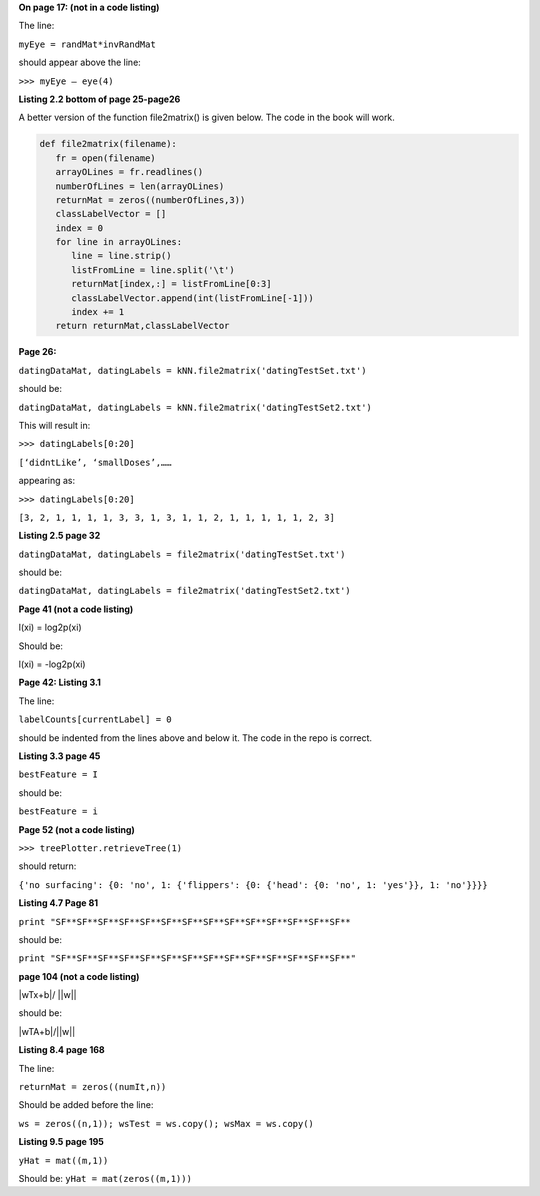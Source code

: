 **On page 17: (not in a code listing)**

The line: 

``myEye = randMat*invRandMat`` 

should appear above the line:

``>>> myEye – eye(4)``


**Listing 2.2 bottom of page 25-page26**

A better version of the function file2matrix() is given below. The code in the book will work.

.. code:: python

   def file2matrix(filename):
      fr = open(filename)
      arrayOLines = fr.readlines()
      numberOfLines = len(arrayOLines)            
      returnMat = zeros((numberOfLines,3))       
      classLabelVector = [] 
      index = 0
      for line in arrayOLines:
         line = line.strip()                     
         listFromLine = line.split('\t')         
         returnMat[index,:] = listFromLine[0:3]  
         classLabelVector.append(int(listFromLine[-1]))
         index += 1
      return returnMat,classLabelVector



**Page 26:**

``datingDataMat, datingLabels = kNN.file2matrix('datingTestSet.txt')``

should be:

``datingDataMat, datingLabels = kNN.file2matrix('datingTestSet2.txt')``

This will result in:

``>>> datingLabels[0:20]``

``[‘didntLike’, ‘smallDoses’,……``

appearing as:

``>>> datingLabels[0:20]``

``[3, 2, 1, 1, 1, 1, 3, 3, 1, 3, 1, 1, 2, 1, 1, 1, 1, 1, 2, 3]``

**Listing 2.5 page 32**

``datingDataMat, datingLabels = file2matrix('datingTestSet.txt')``

should be:

``datingDataMat, datingLabels = file2matrix('datingTestSet2.txt')``

**Page 41 (not a code listing)**

l(xi) = log2p(xi)

Should be:

l(xi) = -log2p(xi)

**Page 42: Listing 3.1**

The line:

``labelCounts[currentLabel] = 0``

should be indented from the lines above and below it.  The code in the repo is correct.



**Listing 3.3 page 45**

``bestFeature = I``

should be:

``bestFeature = i``


**Page 52 (not a code listing)**

``>>> treePlotter.retrieveTree(1)``

should return:

``{'no surfacing': {0: 'no', 1: {'flippers': {0: {'head': {0: 'no', 1: 'yes'}}, 1: 'no'}}}}``

**Listing 4.7 Page 81**

``print "SF**SF**SF**SF**SF**SF**SF**SF**SF**SF**SF**SF**SF**SF**``

should be:

``print "SF**SF**SF**SF**SF**SF**SF**SF**SF**SF**SF**SF**SF**SF**"``

**page 104 (not a code listing)**

|wTx+b|/ ||w||

should be:

|wTA+b|/||w||

**Listing 8.4 page 168**

The line:

``returnMat = zeros((numIt,n))``

Should be added before the line: 

``ws = zeros((n,1)); wsTest = ws.copy(); wsMax = ws.copy()``

**Listing 9.5 page 195**

``yHat = mat((m,1))``

Should be:
``yHat = mat(zeros((m,1)))``
